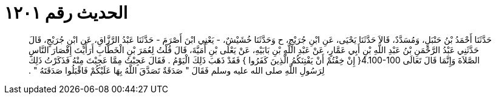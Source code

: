 
= الحديث رقم ١٢٠١

[quote.hadith]
حَدَّثَنَا أَحْمَدُ بْنُ حَنْبَلٍ، وَمُسَدَّدٌ، قَالاَ حَدَّثَنَا يَحْيَى، عَنِ ابْنِ جُرَيْجٍ، ح وَحَدَّثَنَا خُشَيْشٌ، - يَعْنِي ابْنَ أَصْرَمَ - حَدَّثَنَا عَبْدُ الرَّزَّاقِ، عَنِ ابْنِ جُرَيْجٍ، قَالَ حَدَّثَنِي عَبْدُ الرَّحْمَنِ بْنُ عَبْدِ اللَّهِ بْنِ أَبِي عَمَّارٍ، عَنْ عَبْدِ اللَّهِ بْنِ بَابَيْهِ، عَنْ يَعْلَى بْنِ أُمَيَّةَ، قَالَ قُلْتُ لِعُمَرَ بْنِ الْخَطَّابِ أَرَأَيْتَ إِقْصَارَ النَّاسِ الصَّلاَةَ وَإِنَّمَا قَالَ تَعَالَى ‏4.100-100{‏ إِنْ خِفْتُمْ أَنْ يَفْتِنَكُمُ الَّذِينَ كَفَرُوا ‏}‏ فَقَدْ ذَهَبَ ذَلِكَ الْيَوْمُ ‏.‏ فَقَالَ عَجِبْتُ مِمَّا عَجِبْتَ مِنْهُ فَذَكَرْتُ ذَلِكَ لِرَسُولِ اللَّهِ صلى الله عليه وسلم فَقَالَ ‏"‏ صَدَقَةٌ تَصَدَّقَ اللَّهُ بِهَا عَلَيْكُمْ فَاقْبَلُوا صَدَقَتَهُ ‏"‏ ‏.‏